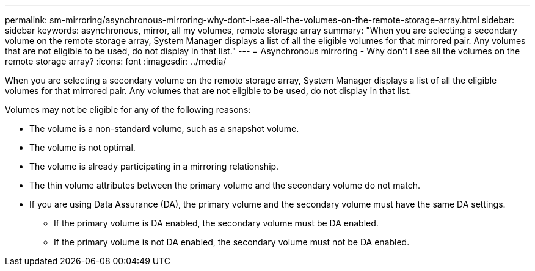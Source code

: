 ---
permalink: sm-mirroring/asynchronous-mirroring-why-dont-i-see-all-the-volumes-on-the-remote-storage-array.html
sidebar: sidebar
keywords: asynchronous, mirror, all my volumes, remote storage array
summary: "When you are selecting a secondary volume on the remote storage array, System Manager displays a list of all the eligible volumes for that mirrored pair. Any volumes that are not eligible to be used, do not display in that list."
---
= Asynchronous mirroring - Why don't I see all the volumes on the remote storage array?
:icons: font
:imagesdir: ../media/

[.lead]
When you are selecting a secondary volume on the remote storage array, System Manager displays a list of all the eligible volumes for that mirrored pair. Any volumes that are not eligible to be used, do not display in that list.

Volumes may not be eligible for any of the following reasons:

* The volume is a non-standard volume, such as a snapshot volume.
* The volume is not optimal.
* The volume is already participating in a mirroring relationship.
* The thin volume attributes between the primary volume and the secondary volume do not match.
* If you are using Data Assurance (DA), the primary volume and the secondary volume must have the same DA settings.
 ** If the primary volume is DA enabled, the secondary volume must be DA enabled.
 ** If the primary volume is not DA enabled, the secondary volume must not be DA enabled.
